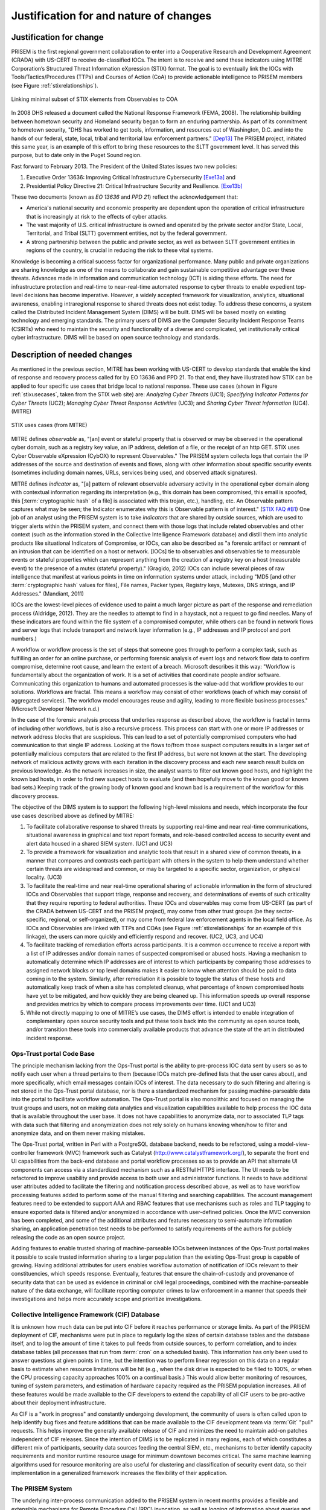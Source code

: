 .. _justifications:

Justification for and nature of changes
=======================================

.. _changejustification:

Justification for change
------------------------

PRISEM is the first regional government collaboration to enter into a
Cooperative Research and Development Agreement (CRADA) with US-CERT to receive
de-classified IOCs. The intent is to receive and send these indicators using
MITRE Corporation’s Structured Threat Information eXpression (STIX) format. The
goal is to eventually link the IOCs with Tools/Tactics/Procedures (TTPs) and
Courses of Action (CoA) to provide actionable intelligence to PRISEM members
(see Figure :ref:`stixrelationships`).

.. _ioccoalinks:

.. figure:: images/STIX-Diagram-1-1-DIMS-w-bg.png
   :alt: Minimal linkage from Observables to COA
   :width: 95%
   :align: center

   Linking minimal subset of STIX elements from Observables to COA

..

In 2008 DHS released a document called the National Response Framework (FEMA,
2008). The relationship building between hometown security and Homeland
security began to form an enduring partnership.  As part of its commitment to
hometown security, "DHS has worked to get tools, information, and resources out
of Washington, D.C. and into the hands of our federal, state, local, tribal and
territorial law enforcement partners." [Dep13]_ The PRISEM project, initiated
this same year, is an example of this effort to bring these resources to the
SLTT government level. It has served this purpose, but to date only in the
Puget Sound region.

Fast forward to February 2013. The President of the United States issues two
new policies:

#. Executive Order 13636: Improving Critical Infrastructure Cybersecurity [Exe13a]_ and
#. Presidential Policy Directive 21: Critical Infrastructure Security and Resilience. [Exe13b]_

These two documents (known as *EO 13636* and *PPD 21*) reflect the
acknowledgement that:

+ America's national security and economic prosperity are dependent upon the
  operation of critical infrastructure that is increasingly at risk to the
  effects of cyber attacks.

+ The vast majority of U.S. critical infrastructure is owned and operated by
  the private sector and/or State, Local, Territorial, and Tribal (SLTT)
  government entities, not by the federal government.

+ A strong partnership between the public and private sector, as well as
  between SLTT government entities in regions of the country, is crucial in
  reducing the risk to these vital systems.

Knowledge is becoming a critical success factor for organizational performance.
Many public and private organizations are sharing knowledge as one of the means
to collaborate and gain sustainable competitive advantage over these threats.
Advances made in information and communication technology (ICT) is aiding these
efforts. The need for infrastructure protection and real-time to near-real-time
automated response to cyber threats to enable expedient top-level decisions has
become imperative. However, a widely accepted framework for visualization,
analytics, situational awareness, enabling intraregional response to shared
threats does not exist today. To address these concerns, a system called the
Distributed Incident Management System (DIMS) will be built. DIMS will be based
mostly on existing technology and emerging standards. The primary users of DIMS
are the Computer Security Incident Response Teams (CSIRTs) who need to maintain
the security and functionality of a diverse and complicated, yet
institutionally critical cyber infrastructure. DIMS will be based on open
source technology and standards.

.. _changedescription:

Description of needed changes
-----------------------------

.. todo::

   This paragraph shall summarize new or modified capabilities/functions,
   processes, interfaces, or other changes needed to respond to the factors
   identified in :ref:`changejustification`.

..

As mentioned in the previous section, MITRE has been working with US-CERT to
develop standards that enable the kind of response and recovery process called
for by EO 13636 and PPD 21. To that end, they have illustrated how STIX can be
applied to four specific use cases that bridge local to national response.
These use cases (shown in Figure :ref:`stixusecases`, taken from the STIX web
site) are: *Analyzing Cyber Threats* (UC1); *Specifying Indicator Patterns for
Cyber Threats* (UC2); *Managing Cyber Threat Response Activities* (UC3); and
*Sharing Cyber Threat Information* (UC4). (MITRE)

.. _stixusecases:

.. figure:: images/STIX-use-cases.png
   :alt: STIX use cases
   :width: 95%
   :align: center

   STIX uses cases (from MITRE)

..


MITRE defines *observable* as, "[an] event or stateful property that is observed
or may be observed in the operational cyber domain, such as a registry key
value, an IP address, deletion of a file, or the receipt of an http GET. STIX
uses Cyber Observable eXpression (CybOX) to represent Observables."  The
PRISEM system collects logs that contain the IP addresses of the source and
destination of events and flows, along with other information about specific
security events (sometimes including domain names, URLs, services being used,
and observed attack signatures).

MITRE defines *indicator* as, "[a] pattern of relevant observable adversary
activity in the operational cyber domain along with contextual information
regarding its interpretation (e.g., this domain has been compromised, this
email is spoofed, this [:term:`cryptographic hash` of a file] is associated with this trojan, etc.),
handling, etc. An Observable pattern captures what may be seen; the Indicator
enumerates why this is Observable pattern is of interest." (`STIX FAQ #B1`_)
One job of an analyst using the PRISEM system is to take *indicators* that are
shared by outside sources, which are used to trigger alerts within the PRISEM
system, and connect them with those logs that include related observables and
other context (such as the information stored in the Collective Intelligence
Framework database) and distill them into analytic products like situational
Indicators of Compromise, or IOCs, can also be described as "a forensic
artifact or remnant of an intrusion that can be identified on a host or
network. [IOCs] tie to observables and observables tie to measurable events or
stateful properties which can represent anything from the creation of a
registry key on a host (measurable event) to the presence of a mutex (stateful
property)." (Gragido, 2012) IOCs can include several pieces of raw intelligence
that manifest at various points in time on information systems under attack,
including "MD5 [and other :term:`cryptographic hash` values for files], File names, Packer
types, Registry keys, Mutexes, DNS strings, and IP Addresses." (Mandiant, 2011)

IOCs are the lowest-level pieces of evidence used to paint a much larger
picture as part of the response and remediation process (Aldridge, 2012).  They
are the needles to attempt to find in a haystack, not a request to go find
needles. Many of these indicators are found within the file system of a
compromised computer, while others can be found in network flows and server
logs that include transport and network layer information (e.g., IP addresses
and IP protocol and port numbers.)

A workflow or workflow process is the set of steps that someone goes through to
perform a complex task, such as fulfilling an order for an online purchase, or
performing forensic analysis of event logs and network flow data to confirm
compromise, determine root cause, and learn the extent of a breach. Microsoft
describes it this way: "Workflow is fundamentally about the organization of
work. It is a set of activities that coordinate people and/or software.
Communicating this organization to humans and automated processes is the
value-add that workflow provides to our solutions.  Workflows are fractal. This
means a workflow may consist of other workflows (each of which may consist of
aggregated services). The workflow model encourages reuse and agility, leading
to more flexible business processes." (Microsoft Developer Network n.d.)

In the case of the forensic analysis process that underlies response as
described above, the workflow is fractal in terms of including other workflows,
but is also a recursive process. This process can start with one or more IP
addresses or network address blocks that are suspicious.  This can lead to a
set of potentially compromised computers who had communication to that single
IP address.  Looking at the flows to/from those suspect computers results in a
larger set of potentially malicious computers that are related to the first IP
address, but were not known at the start. The developing network of malicious
activity grows with each iteration in the discovery process and each new search
result builds on previous knowledge.  As the network increases in size, the
analyst wants to filter out known good hosts, and highlight the known bad
hosts, in order to find new suspect hosts to evaluate (and then hopefully move
to the known good or known bad sets.) Keeping track of the growing body of
known good and known bad is a requirement of the workflow for this discovery
process.

The objective of the DIMS system is to support the following high-level
missions and needs, which incorporate the four use cases described above as
defined by MITRE:

#. To facilitate collaborative response to shared threats by supporting
   real-time and near real-time communications, situational awareness in
   graphical and text report formats, and role-based controlled access to
   security event and alert data housed in a shared SIEM system. (UC1 and UC3)

#. To provide a framework for visualization and analytic tools that result in a
   shared view of common threats, in a manner that compares and contrasts each
   participant with others in the system to help them understand whether
   certain threats are widespread and common, or may be targeted to a specific
   sector, organization, or physical locality. (UC3)

#. To facilitate the real-time and near real-time operational sharing of
   actionable information in the form of structured IOCs and Observables that
   support triage, response and recovery, and determinations of events of such
   criticality that they require reporting to federal authorities. These IOCs
   and observables may come from US-CERT (as part of the CRADA between US-CERT
   and the PRISEM project), may come from other trust groups (be they
   sector-specific, regional, or self-organized), or may come from federal law
   enforcement agents in the local field office. As IOCs and Observables are
   linked with TTPs and COAs (see Figure :ref:`stixrelationships`
   for an example of this linkage), the
   users can more quickly and efficiently respond and recover. (UC2, UC3, and
   UC4)

#. To facilitate tracking of remediation efforts across participants. It is a
   common occurrence to receive a report with a list of IP addresses and/or
   domain names of suspected compromised or abused hosts. Having a mechanism to
   automatically determine which IP addresses are of interest to which
   participants by comparing those addresses to assigned network blocks or top
   level domains makes it easier to know when attention should be paid to data
   coming in to the system. Similarly, after remediation it is possible to
   toggle the status of these hosts and automatically keep track of when a site
   has completed cleanup, what percentage of known compromised hosts have yet
   to be mitigated, and how quickly they are being cleaned up. This information
   speeds up overall response and provides metrics by which to compare process
   improvements over time. (UC1 and UC3)

#. While not directly mapping to one of MITRE’s use cases, the DIMS effort is
   intended to enable integration of complementary open source security tools
   and put these tools back into the community as open source tools, and/or
   transition these tools into commercially available products that advance the
   state of the art in distributed incident response.

.. _opstrustportalchanges:

Ops-Trust portal Code Base
~~~~~~~~~~~~~~~~~~~~~~~~~~

The principle mechanism lacking from the Ops-Trust portal is the ability to
pre-process IOC data sent by users so as to notify each user when a thread
pertains to them (because IOCs match pre-defined lists that the user cares
about), and more specifically, which email messages contain IOCs of interest.
The data necessary to do such filtering and altering is not stored in the
Ops-Trust portal database, nor is there a standardized mechanism for passing
machine-parseable data into the portal to facilitate workflow automation. The
Ops-Trust portal is also monolithic and focused on managing the trust groups
and users, not on making data analytics and visualization capabilities
available to help process the IOC data that is available throughout the user
base. It does not have capabilities to anonymize data, nor to associated TLP
tags with data such that filtering and anonymization does not rely solely on
humans knowing when/how to filter and anonymize data, and on them never making
mistakes.

.. How does it need to change?

The Ops-Trust portal, written in Perl with a PostgreSQL database backend, needs
to be refactored, using a model-view-controller framework (MVC) framework such
as Catalyst (http://www.catalystframework.org/), to separate the front end UI
capabilities from the back-end database and portal workflow processes so as to
provide an API that alternate UI components can access via a standardized
mechanism such as a RESTful HTTPS interface. The UI needs to be refactored to
improve usability and provide access to both user and administrator functions.
It needs to have additional user attributes added to facilitate the filtering
and notification process described above, as well as to have workflow
processing features added to perform some of the manual filtering and searching
capabilities. The account management features need to be extended to support
AAA and RBAC features that use mechanisms such as roles and TLP tagging to
ensure exported data is filtered and/or anonymized in accordance with
user-defined policies. Once the MVC conversion has been completed, and some of
the additional attributes and features necessary to semi-automate information
sharing, an application penetration test needs to be performed to satisfy
requirements of the authors for publicly releasing the code as an open source
project.

.. Why is this relevant?

Adding features to enable trusted sharing of machine-parseable IOCs between
instances of the Ops-Trust portal makes it possible to scale trusted
information sharing to a larger population than the existing Ops-Trust group is
capable of growing. Having additional attributes for users enables workflow
automation of notification of IOCs relevant to their constituencies, which
speeds response. Eventually, features that ensure the chain-of-custody and
provenance of security data that can be used as evidence in criminal or civil
legal proceedings, combined with the machine-parseable nature of the data
exchange, will facilitate reporting computer crimes to law enforcement in a
manner that speeds their investigations and helps more accurately scope and
prioritize investigations.


.. _cifchanges:

Collective Intelligence Framework (CIF) Database
~~~~~~~~~~~~~~~~~~~~~~~~~~~~~~~~~~~~~~~~~~~~~~~~

..  How does it need to change?

It is unknown how much data can be put into CIF before it reaches performance
or storage limits. As part of the PRISEM deployment of CIF, mechanisms were put
in place to regularly log the sizes of certain database tables and the database
itself, and to log the amount of time it takes to pull feeds from outside
sources, to perform correlation, and to index database tables (all processes
that run from :term:`cron` on a scheduled basis). This information has only been used
to answer questions at given points in time, but the intention was to perform
linear regression on this data on a regular basis to estimate when resource
limitations will be hit (e.g., when the disk drive is expected to be filled to
100%, or when the CPU processing capacity approaches 100% on a continual
basis.) This would allow better monitoring of resources, tuning of system
parameters, and estimation of hardware capacity required as the PRISEM
population increases. All of these features would be made available to the CIF
developers to extend the capability of all CIF users to be pro-active about
their deployment infrastructure.

.. Why is this relevant?

As CIF is a "work in progress" and constantly undergoing development, the
community of users is often called upon to help identify bug fixes and feature
additions that can be made available to the CIF development team via :term:`Git` "pull"
requests. This helps improve the generally available release of CIF and
minimizes the need to maintain add-on patches independent of CIF releases.
Since the intention of DIMS is to be replicated in many regions, each of which
constitutes a different mix of participants, security data sources feeding the
central SIEM, etc., mechanisms to better identify capacity requirements and
monitor runtime resource usage for minimum downtown becomes critical. The same
machine learning algorithms used for resource monitoring are also useful for
clustering and classification of security event data, so their implementation
in a generalized framework increases the flexibility of their application.

.. _prisemchanges:

The PRISEM System
~~~~~~~~~~~~~~~~~

.. How does it need to change?

The underlying inter-process communication added to the PRISEM system in recent
months provides a flexible and extensible mechanisms for Remote Procedure Call
(RPC) invocation, as well as logging of information about queries and response
times that can serve to estimate wait times for longer queries. This message
bus architecture is also programming language agnostic, operating system
agnostic, and is using a structured command structure that allows
self-description of the data being sent between programs to facilitate merging
results from multiple processes (e.g., the “identify friend or foe” capability,
anonymization and statistics, partitioning and filtering based on participant
network allocation attributes, etc.) A new user interface that supports all of
these capabilities in a flexible framework architecture will allow seamless
integration between any SIEM product, any vendor portal, and any open source
security tools that are appropriate for processing the kind of data held within
PRISEM.

.. Why is this relevant?

Adding a layer of abstraction above the SIEM and vendor portal allows
flexibility for any SIEM, or any managed security service vendor, to be
employed to build a PRISEM-like regional collaborative group. There are many
competitors in this field, and none of them combines the features of universal
compatibility, affordability across the full range of small to large SLTT
collaborative groups, and ease of migration or interoperability as regional
collaborative groups spontaneously form and grow. What do you do if two groups
using two different SIEM products and two different vendor portals wish to
merge? What do you do if the SIEM you are using reaches its end-of-life and is
now longer supported, necessitating a migration of over a year’s worth of
normalized log data to be translated to a new product? What do you do if a
group decides they want to replicate the PRISEM model, and now has to scope out
a SIEM deployment and/or managed security service vendor contract for
provisioning and support? These are all realistic questions, very hard to
answer in the short term, very costly to enter in to, and take a significant
effort to reach a go/no-go decision point. An abstraction layer that focuses on
standardized data interchange, vendor-agnostic interfaces to data, and an open
framework for new features, solves many of these problems and provides the
affordability, flexibility, and scalability that is needed to reach national
scope.


Summary of the capabilities gap
~~~~~~~~~~~~~~~~~~~~~~~~~~~~~~~

The principal high-level gaps that exist in supporting the missions described
in the previous section have to do with the availability and affordability of
tools that support those missions. Each of these tools have limitations or
impediments to their use:

+ There are managed security services that could be engaged to handle all
  security incident response and forensics. The cost of these services is
  prohibitive for all but the most serious incidents with potential losses that
  rise to the level of existential threats to the viability of the enterprise.
  The availability of affordable open source tools to improve response and
  recovery is a gap that DIMS is intended to fill.

+ There are agent-based systems and network-based that can provide the level of
  detail and pervasive collection of event data at the host, server, and
  network levels. These, too, are prohibitively expensive. They only work in
  environments where policy can dictate the deployment of agents on all end
  hosts and servers, and where network topology and administrative
  responsibility at the enterprise level is such that one group can deploy,
  manage, and interact on a daily basis with the security system. Most SLTT
  government sites cannot afford to have this level of in-house security
  monitoring and response capacity. At present, even if one site in a region
  can afford such capabilities, their use is limited to protection of that site
  alone and there is little benefit to other inter-related entities in the
  region (hence the need to share not only IOCs and Observables, but also
  Course of Action and analytic results.)

+ Most SIEM systems focus on the problem of collecting and correlating millions
  of events per day, distilling them down to a reasonable (N<=100/day) level,
  and directing them to the entities with administrative control over the
  system identified in the alerts. Correlation across a confederated population
  is not typically done (most deployments are for one enterprise, perhaps with
  multiple business units under the same top level corporate structure). These
  systems are also primarily focused on detection and alerting on input of
  events, not on after-the-fact triage and respond/recover operations. When
  they do support forensic analysis of past events, these systems typically do
  not support confederated cross-organizational correlation and collaborative
  response (e.g., by sharing analysis between multiple enterprises, or
  distributing Course of Action information.)

+ The existence of the Ops-Trust community proves that volunteers can
  self-assemble to respond and react to issues that impact everyone on the
  internet, but these groups frequently operate on email and chat communication
  channels that are unstructured, ad-hoc, and are very difficult to keep up
  with. Unless one reads every message in every email thread, extracts all
  attached files or processes all in-line data, and manually searches for IOCs
  and Observables that can be manually used to search data sources that that
  person controls, the benefit of information sharing is lost. And for any
  emergent situation of global significance, the threads are many and the
  messages in each thread can flow for days or weeks. It is impossible to keep
  up with this without moving to structured data and machine processing to
  identify messages of interest. 

+ There have been many formats for structured security data sharing developed
  over the years. Each one has seen a similar lifecycle, where there is
  interest and excitement at the start of the project, a slow deliberative
  process of developing the standard, going through the process of vetting and
  acceptance of the standard by an official body, and then a push to get the
  industry and researchers to adopt the standard. STIX may encounter this same
  fate. It is too early to tell. What some (like Wes Young, developer of the
  Collective Intelligence Framework) suggest as an alternative is to "blow up
  the standards process" and simply implement something quickly, get it used
  by as many people as possible, adapt and modify it to address limitations
  that are encountered, and keep moving forward. “We believe traditional
  standards processes not only have a high barrier to entry, but are often slow
  and use the design by committee approach. We believe the best way to create a
  protocol is from the ground up using CONOPs. Push design out to the edge and
  let operations influence design in real-time.

.. _changepriorities:

Priorities among the changes
----------------------------

.. todo::

   This paragraph shall identify priorities among the needed changes. It shall,
   for example, identify each change as essential, desirable, or optional, and
   prioritize the desirable and optional changes.

..

Changes considered but not included
-----------------------------------

.. todo::

   This paragraph shall identify changes considered but not included in
   :ref:`changedescription`, and rationale for not including them.

..

Assumptions and constraints
---------------------------

.. todo::

   This paragraph shall identify any assumptions and constraints applicable to
   the changes identified in this section.

..

.. _STIX FAQ #B1: http://stix.mitre.org/about/faqs.html#B1
.. _STIX FAQ #B2: http://stix.mitre.org/about/faqs.html#B2

.. [Dep13] Department of Homeland Security. Strengthening the Security and Resilience of the Nation's Critical Infrastructure. http://www.dhs.gov/strengthening-security-and-resilience-nation's-critical-infrastructure, August 2013.
.. [Exe13a] Executive Office of the President. Executive Order No. 13636. http://www.fas.org/irp/offdocs/eo/eo-13636.pdf, February 2013.
.. [Exe13b] Executive Office of the President. Presidential Policy Directive – Critical Infrastructure Security and Resilience/PPD-21. http://www.whitehouse.gov/the-press-office/2013/02/12/presidential-policy-directive-critical-infrastructure-security-and-resil, February 2013.

